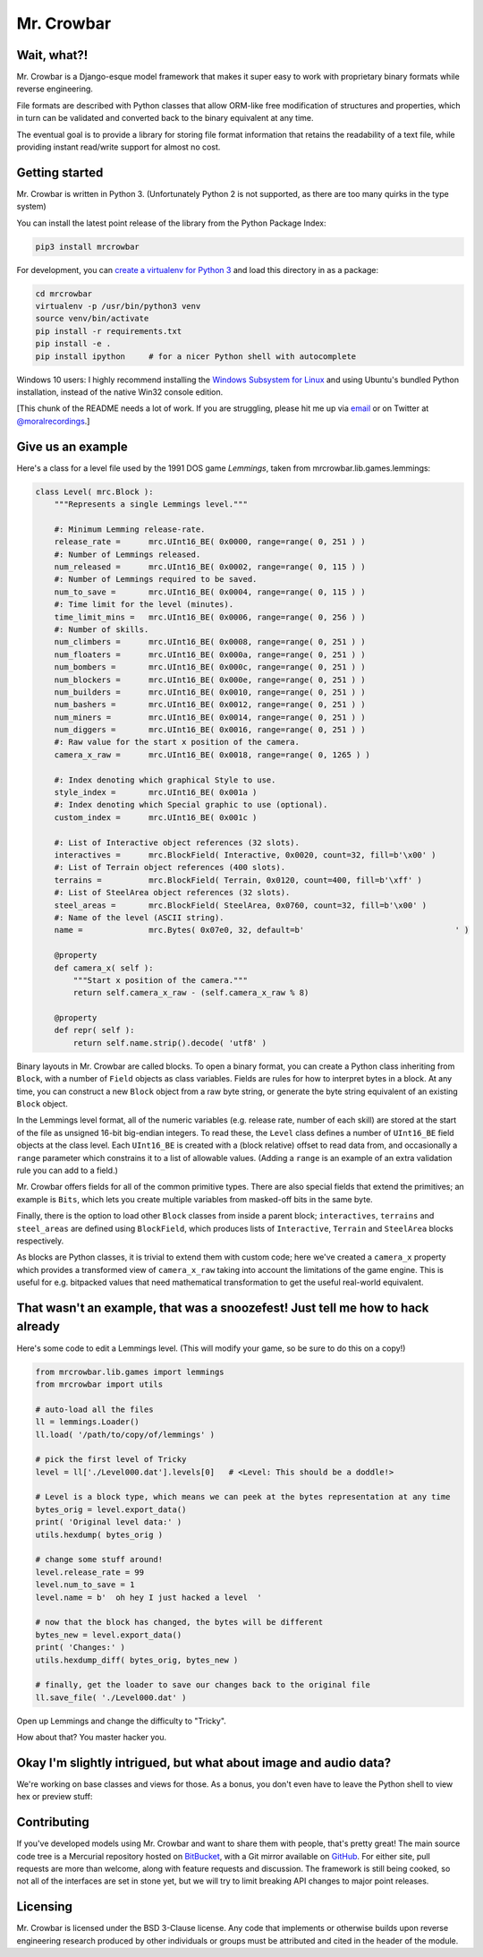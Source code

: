 Mr. Crowbar
###########
|pypi| |tests| |coverage|

.. |pypi|     image:: https://img.shields.io/pypi/v/mrcrowbar.svg
              :target: https://pypi.org/project/mrcrowbar
.. |tests|    image:: https://travis-ci.org/moralrecordings/mrcrowbar.svg?branch=master
              :target: https://travis-ci.org/moralrecordings/mrcrowbar
.. |coverage| image:: https://coveralls.io/repos/github/moralrecordings/mrcrowbar/badge.svg?branch=master
              :target: https://coveralls.io/github/moralrecordings/mrcrowbar?branch=master

.. image:: doc/source/_static/mrcrowbar.png

Wait, what?!
============

Mr. Crowbar is a Django-esque model framework that makes it super easy to work with proprietary binary formats while reverse engineering. 

File formats are described with Python classes that allow ORM-like free modification of structures and properties, which in turn can be validated and converted back to the binary equivalent at any time.

The eventual goal is to provide a library for storing file format information that retains the readability of a text file, while providing instant read/write support for almost no cost.


Getting started
===============

Mr. Crowbar is written in Python 3. (Unfortunately Python 2 is not supported, as there are too many quirks in the type system)

You can install the latest point release of the library from the Python Package Index:

.. code:: bash

   pip3 install mrcrowbar

For development, you can `create a virtualenv for Python 3 <http://docs.python-guide.org/en/latest/dev/virtualenvs/>`_ and load this directory in as a package:

.. code:: bash
   
    cd mrcrowbar
    virtualenv -p /usr/bin/python3 venv
    source venv/bin/activate
    pip install -r requirements.txt
    pip install -e .
    pip install ipython     # for a nicer Python shell with autocomplete

Windows 10 users: I highly recommend installing the `Windows Subsystem for Linux <https://docs.microsoft.com/en-us/windows/wsl/install-win10>`_ and using Ubuntu's bundled Python installation, instead of the native Win32 console edition.

[This chunk of the README needs a lot of work. If you are struggling, please hit me up via `email <mailto:code@moral.net.au>`_ or on Twitter at `@moralrecordings <https://twitter.com/moralrecordings>`_.]


Give us an example
==================

Here's a class for a level file used by the 1991 DOS game *Lemmings*, taken from mrcrowbar.lib.games.lemmings:

.. code:: python

    class Level( mrc.Block ):
        """Represents a single Lemmings level."""

        #: Minimum Lemming release-rate.
        release_rate =      mrc.UInt16_BE( 0x0000, range=range( 0, 251 ) )
        #: Number of Lemmings released.
        num_released =      mrc.UInt16_BE( 0x0002, range=range( 0, 115 ) )
        #: Number of Lemmings required to be saved.
        num_to_save =       mrc.UInt16_BE( 0x0004, range=range( 0, 115 ) )
        #: Time limit for the level (minutes).
        time_limit_mins =   mrc.UInt16_BE( 0x0006, range=range( 0, 256 ) )
        #: Number of skills.
        num_climbers =      mrc.UInt16_BE( 0x0008, range=range( 0, 251 ) )
        num_floaters =      mrc.UInt16_BE( 0x000a, range=range( 0, 251 ) )
        num_bombers =       mrc.UInt16_BE( 0x000c, range=range( 0, 251 ) )
        num_blockers =      mrc.UInt16_BE( 0x000e, range=range( 0, 251 ) )
        num_builders =      mrc.UInt16_BE( 0x0010, range=range( 0, 251 ) )
        num_bashers =       mrc.UInt16_BE( 0x0012, range=range( 0, 251 ) )
        num_miners =        mrc.UInt16_BE( 0x0014, range=range( 0, 251 ) )
        num_diggers =       mrc.UInt16_BE( 0x0016, range=range( 0, 251 ) )
        #: Raw value for the start x position of the camera.
        camera_x_raw =      mrc.UInt16_BE( 0x0018, range=range( 0, 1265 ) )
        
        #: Index denoting which graphical Style to use.
        style_index =       mrc.UInt16_BE( 0x001a )
        #: Index denoting which Special graphic to use (optional).
        custom_index =      mrc.UInt16_BE( 0x001c )

        #: List of Interactive object references (32 slots).
        interactives =      mrc.BlockField( Interactive, 0x0020, count=32, fill=b'\x00' )
        #: List of Terrain object references (400 slots).
        terrains =          mrc.BlockField( Terrain, 0x0120, count=400, fill=b'\xff' )
        #: List of SteelArea object references (32 slots).
        steel_areas =       mrc.BlockField( SteelArea, 0x0760, count=32, fill=b'\x00' )
        #: Name of the level (ASCII string).
        name =              mrc.Bytes( 0x07e0, 32, default=b'                                ' )

        @property
        def camera_x( self ):
            """Start x position of the camera."""
            return self.camera_x_raw - (self.camera_x_raw % 8)

        @property
        def repr( self ):
            return self.name.strip().decode( 'utf8' )

Binary layouts in Mr. Crowbar are called blocks. To open a binary format, you can create a Python class inheriting from ``Block``, with a number of ``Field`` objects as class variables. Fields are rules for how to interpret bytes in a block. At any time, you can construct a new ``Block`` object from a raw byte string, or generate the byte string equivalent of an existing ``Block`` object.

In the Lemmings level format, all of the numeric variables (e.g. release rate, number of each skill) are stored at the start of the file as unsigned 16-bit big-endian integers. To read these, the ``Level`` class defines a number of ``UInt16_BE`` field objects at the class level. Each ``UInt16_BE`` is created with a (block relative) offset to read data from, and occasionally a ``range`` parameter which constrains it to a list of allowable values. (Adding a ``range`` is an example of an extra validation rule you can add to a field.)

Mr. Crowbar offers fields for all of the common primitive types. There are also special fields that extend the primitives; an example is ``Bits``, which lets you create multiple variables from masked-off bits in the same byte.

Finally, there is the option to load other ``Block`` classes from inside a parent block; ``interactives``, ``terrains`` and ``steel_areas`` are defined using ``BlockField``, which produces lists of ``Interactive``, ``Terrain`` and ``SteelArea`` blocks respectively.

As blocks are Python classes, it is trivial to extend them with custom code; here we've created a ``camera_x`` property which provides a transformed view of ``camera_x_raw`` taking into account the limitations of the game engine. This is useful for e.g. bitpacked values that need mathematical transformation to get the useful real-world equivalent.


That wasn't an example, that was a snoozefest! Just tell me how to hack already 
===============================================================================

Here's some code to edit a Lemmings level. (This will modify your game, so be sure to do this on a copy!)

.. code:: python

    from mrcrowbar.lib.games import lemmings
    from mrcrowbar import utils

    # auto-load all the files
    ll = lemmings.Loader()
    ll.load( '/path/to/copy/of/lemmings' )

    # pick the first level of Tricky
    level = ll['./Level000.dat'].levels[0]   # <Level: This should be a doddle!>

    # Level is a block type, which means we can peek at the bytes representation at any time
    bytes_orig = level.export_data()
    print( 'Original level data:' )
    utils.hexdump( bytes_orig )

    # change some stuff around!
    level.release_rate = 99
    level.num_to_save = 1
    level.name = b'  oh hey I just hacked a level  '

    # now that the block has changed, the bytes will be different
    bytes_new = level.export_data()
    print( 'Changes:' )
    utils.hexdump_diff( bytes_orig, bytes_new )

    # finally, get the loader to save our changes back to the original file
    ll.save_file( './Level000.dat' )

Open up Lemmings and change the difficulty to "Tricky". 

.. image:: doc/source/_static/leet_hacksaw.png

How about that? You master hacker you.


Okay I'm slightly intrigued, but what about image and audio data?
=================================================================

We're working on base classes and views for those. As a bonus, you don't even have to leave the Python shell to view hex or preview stuff:

.. image:: doc/source/_static/image_print.png


Contributing 
============

If you've developed models using Mr. Crowbar and want to share them with people, that's pretty great! The main source code tree is a Mercurial repository hosted on `BitBucket <https://bitbucket.org/moralrecordings/mrcrowbar>`_, with a Git mirror available on `GitHub <https://github.com/moralrecordings/mrcrowbar>`_. For either site, pull requests are more than welcome, along with feature requests and discussion. The framework is still being cooked, so not all of the interfaces are set in stone yet, but we will try to limit breaking API changes to major point releases.

Licensing
=========

Mr. Crowbar is licensed under the BSD 3-Clause license. Any code that implements or otherwise builds upon reverse engineering research produced by other individuals or groups must be attributed and cited in the header of the module.
